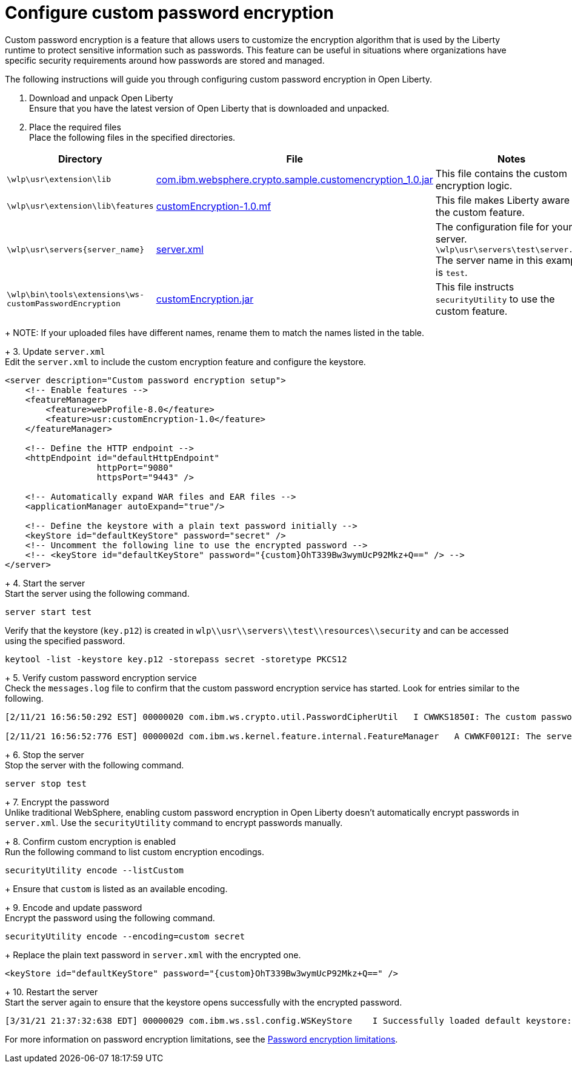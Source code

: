 
= Configure custom password encryption

// Assisted by WCA@IBM
// Latest GenAI contribution: ibm/granite-20b-code-instruct-v2
Custom password encryption is a feature that allows users to customize the encryption algorithm that is used by the Liberty runtime to protect sensitive information such as passwords. This feature can be useful in situations where organizations have specific security requirements around how passwords are stored and managed.

The following instructions will guide you through configuring custom password encryption in Open Liberty.

1. Download and unpack Open Liberty +
Ensure that you have the latest version of Open Liberty that is downloaded and unpacked.
+
2. Place the required files +
Place the following files in the specified directories.
+
// Assisted by WCA@IBM
// Latest GenAI contribution: ibm/granite-20b-code-instruct-v2
[cols="2,2,6"]
|===
| Directory | File | Notes

| `\wlp\usr\extension\lib`
| https://www.ibm.com/support/pages/system/files/inline-files/com.ibm_.websphere.crypto.sample.customencryption_1.0_0.jar[com.ibm.websphere.crypto.sample.customencryption_1.0.jar]
| This file contains the custom encryption logic.

| `\wlp\usr\extension\lib\features`
| https://www.ibm.com/support/pages/system/files/inline-files/customEncryption-1.0.mf_.txt[customEncryption-1.0.mf]
| This file makes Liberty aware of the custom feature.

| `\wlp\usr\servers\{server_name}`
| https://https//www.ibm.com/support/pages/system/files/inline-files/server_1.xml[server.xml]
| The configuration file for your server. 
`\wlp\usr\servers\test\server.xml`
The server name in this example is `test`.

| `\wlp\bin\tools\extensions\ws-customPasswordEncryption`
| https://https//www.ibm.com/support/pages/system/files/inline-files/customEncryption.jar[customEncryption.jar]
| This file instructs `securityUtility` to use the custom feature.
|===
+
NOTE: If your uploaded files have different names, rename them to match the names listed in the table.
+
3. Update `server.xml` +
Edit the `server.xml` to include the custom encryption feature and configure the keystore.

[source,xml]
----
<server description="Custom password encryption setup">
    <!-- Enable features -->
    <featureManager>
        <feature>webProfile-8.0</feature>
        <feature>usr:customEncryption-1.0</feature>
    </featureManager>

    <!-- Define the HTTP endpoint -->
    <httpEndpoint id="defaultHttpEndpoint"
                  httpPort="9080"
                  httpsPort="9443" />

    <!-- Automatically expand WAR files and EAR files -->
    <applicationManager autoExpand="true"/>

    <!-- Define the keystore with a plain text password initially -->
    <keyStore id="defaultKeyStore" password="secret" />
    <!-- Uncomment the following line to use the encrypted password -->
    <!-- <keyStore id="defaultKeyStore" password="{custom}OhT339Bw3wymUcP92Mkz+Q==" /> -->
</server>
----
+
4. Start the server +
Start the server using the following command.

[source,bash]
----
server start test
----

Verify that the keystore (`key.p12`) is created in `wlp\\usr\\servers\\test\\resources\\security` and can be accessed using the specified password.

[source,bash]
----
keytool -list -keystore key.p12 -storepass secret -storetype PKCS12
----
+
5. Verify custom password encryption service +
Check the `messages.log` file to confirm that the custom password encryption service has started. Look for entries similar to the following.

[source,plaintext]
----
[2/11/21 16:56:50:292 EST] 00000020 com.ibm.ws.crypto.util.PasswordCipherUtil   I CWWKS1850I: The custom password encryption service has started. The class name is com.ibm.websphere.crypto.sample.customencryption.CustomEncryptionImpl.

[2/11/21 16:56:52:776 EST] 0000002d com.ibm.ws.kernel.feature.internal.FeatureManager   A CWWKF0012I: The server installed the following features: [appSecurity-2.0, appSecurity-3.0, beanValidation-2.0, cdi-2.0, distributedMap-1.0, ejbLite-3.2, el-3.0, jaspic-1.1, jaxrs-2.1, jaxrsClient-2.1, jdbc-4.2, jndi-1.0, jpa-2.2, jpaContainer-2.2, jsf-2.3, jsonb-1.0, jsonp-1.1, jsp-2.3, managedBeans-1.0, servlet-4.0, ssl-1.0, usr:customEncryption-1.0, webProfile-8.0, websocket-1.1].
----
+
6. Stop the server +
Stop the server with the following command.

[source,bash]
----
server stop test
----
+
7. Encrypt the password +
Unlike traditional WebSphere, enabling custom password encryption in Open Liberty doesn't automatically encrypt passwords in `server.xml`. Use the `securityUtility` command to encrypt passwords manually.
+
8. Confirm custom encryption is enabled +
Run the following command to list custom encryption encodings.

[source,bash]
----
securityUtility encode --listCustom
----
+
Ensure that `custom` is listed as an available encoding.
+
9. Encode and update password +
Encrypt the password using the following command.

[source,bash]
----
securityUtility encode --encoding=custom secret
----
+
Replace the plain text password in `server.xml` with the encrypted one.

[source,xml]
----
<keyStore id="defaultKeyStore" password="{custom}OhT339Bw3wymUcP92Mkz+Q==" />
----
+
10. Restart the server +
Start the server again to ensure that the keystore opens successfully with the encrypted password.

[source,plaintext]
----
[3/31/21 21:37:32:638 EDT] 00000029 com.ibm.ws.ssl.config.WSKeyStore    I Successfully loaded default keystore: c:/LibertyRuntime/wlp-webProfile8-21.0.0.1/wlp/usr/servers/test/resources/security/key.p12 of type: PKCS12
----

For more information on password encryption limitations, see the xref:password-encryption.adoc[Password encryption limitations].


